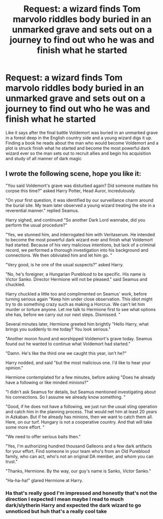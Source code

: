 #+TITLE: Request: a wizard finds Tom marvolo riddles body buried in an unmarked grave and sets out on a journey to find out who he was and finish what he started

* Request: a wizard finds Tom marvolo riddles body buried in an unmarked grave and sets out on a journey to find out who he was and finish what he started
:PROPERTIES:
:Author: Spider_j4Y
:Score: 1
:DateUnix: 1575678208.0
:DateShort: 2019-Dec-07
:FlairText: Request
:END:
Like it says after the final battle Voldemort was buried in an unmarked grave in a forest deep in the English country side and a young wizard digs it up. Finding a book he reads about the man who would become Voldemort and a plot is struck finish what he started and become the most powerful dark wizard ever so the man sets out to recruit allies and begin his acquisition and study of all manner of dark magic


** I wrote the following scene, hope you like it:

"You said Voldemort's grave was disturbed again? Did someone mutilate his corpse this time?" asked Harry Potter, Head Auror, incredulously.

"On your first question, it was identified by our surveillance charm around the burial site. My team later observed a young wizard treating the site in a reverential manner." replied Seamus.

Harry sighed, and continued "So another Dark Lord wannabe, did you perform the usual procedure?"

"Yes, we stunned him, and interrogated him with Veritaserum. He intended to become the most powerful dark wizard ever and finish what Voldemort had started. Because of his very malicious intentions, but lack of a criminal record, we performed a thorough investigation into his background and connections. We then obliviated him and let him go. "

"Very good, is he one of the usual suspects?" asked Harry.

"No, he's foreigner, a Hungarian Pureblood to be specific. His name is Victor Sanko. Director Hermione will not be pleased." said Seamus and chuckled.

Harry chuckled a little too and complimented on Seamus' work, before turning serious again "Keep him under close observation. This idiot might try to do something crazy such as making a Horcrux. We can't let him murder or torture anyone. Let me talk to Hermione first to see what options she has, before we carry out our next steps. Dismissed. "

Several minutes later, Hermione greeted him brightly "Hello Harry, what brings you suddenly to me today? You look serious."

"Another moron found and worshipped Voldemort's grave today. Seamus found out he wanted to continue what Voldemort had started."

"Damn. He's like the third one we caught this year, isn't he?"

Harry nodded, and said "but the most malicious one. I'd like to hear your opinion."

Hermione contemplated for a few minutes, before asking "Does he already have a following or like minded minions?"

"I didn't ask Seamus for details, but Seamus mentioned investigating about his connections. So I assume we already know something. "

"Good, if he does not have a following, we just run the usual sting operation and catch him in the planning process. That would net him at least 20 years in Azkaban. But if he already has minions, then we want to catch them all. Here, on our turf. Hungary is not a cooperative country. And that will take some more effort. "

"We need to offer serious baits then."

"Yes, I'm authorizing hundred thousand Galleons and a few dark artifacts for your effort. Find someone in your team who's from an Old Pureblood family, who can act, who's not an original DA member, and whom you can trust."

"Thanks, Hermione. By the way, our guy's name is Sanko, /Victor/ Sanko."

"Ha-ha-ha!" glared Hermione at Harry.
:PROPERTIES:
:Author: InquisitorCOC
:Score: 7
:DateUnix: 1575684719.0
:DateShort: 2019-Dec-07
:END:

*** Ha that's really good I'm impressed and honestly that's not the direction I expected I mean maybe I read to much dark/slytherin Harry and expected the dark wizard to go unnoticed but huh that's a really cool take
:PROPERTIES:
:Author: Spider_j4Y
:Score: 3
:DateUnix: 1575684905.0
:DateShort: 2019-Dec-07
:END:

